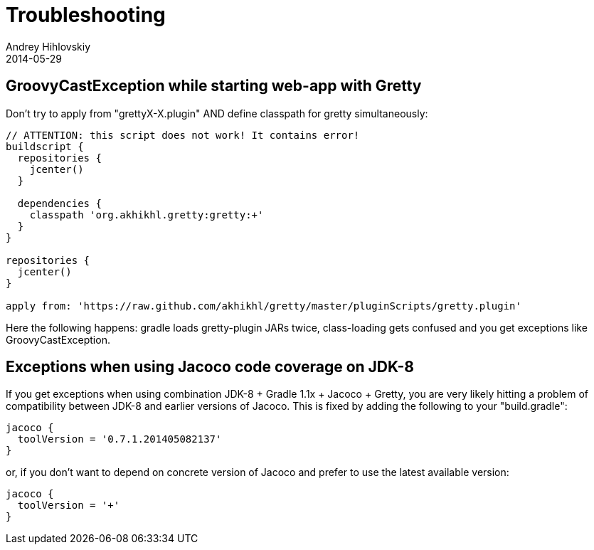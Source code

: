 = Troubleshooting
Andrey Hihlovskiy
2014-05-29
:sectanchors:
:jbake-type: page
:jbake-status: published

== GroovyCastException while starting web-app with Gretty

Don't try to apply from "grettyX-X.plugin" AND define classpath for
gretty simultaneously:

[source,groovy]
----
// ATTENTION: this script does not work! It contains error!
buildscript {
  repositories {
    jcenter()
  }
  
  dependencies {
    classpath 'org.akhikhl.gretty:gretty:+'
  }
}

repositories {
  jcenter()
}

apply from: 'https://raw.github.com/akhikhl/gretty/master/pluginScripts/gretty.plugin'
----

Here the following happens: gradle loads gretty-plugin JARs twice, class-loading gets confused and you get exceptions like GroovyCastException.

== Exceptions when using Jacoco code coverage on JDK-8

If you get exceptions when using combination JDK-8 + Gradle 1.1x + Jacoco + Gretty, you are very likely hitting a problem of compatibility between JDK-8 and earlier versions of Jacoco. This is fixed by adding the following to your "build.gradle":

[source,groovy]
----
jacoco {
  toolVersion = '0.7.1.201405082137'
}
----

or, if you don't want to depend on concrete version of Jacoco and prefer to use the latest available version:

[source,groovy]
----
jacoco {
  toolVersion = '+'
}
----
